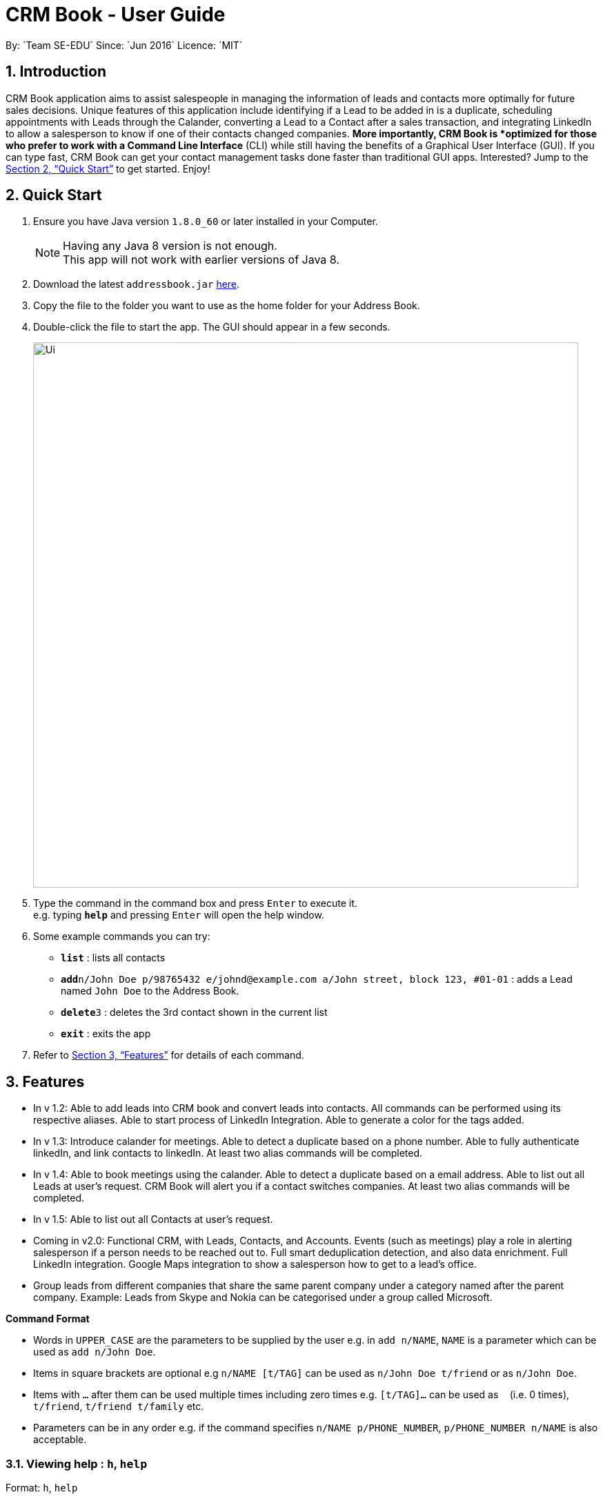 = CRM Book - User Guide
:toc:
:toc-title:
:toc-placement: preamble
:sectnums:
:imagesDir: images
:stylesDir: stylesheets
:xrefstyle: full
:experimental:
ifdef::env-github[]
:tip-caption: :bulb:
:note-caption: :information_source:
endif::[]
:repoURL: https://github.com/CS2103JAN2018-F11-B1/main
By: `Team SE-EDU`      Since: `Jun 2016`      Licence: `MIT`

== Introduction

CRM Book application aims to assist salespeople in managing the information of leads and contacts
more optimally for future sales decisions.
Unique features of this application include identifying if a Lead to be added in is a duplicate,
scheduling appointments with Leads through the Calander, converting a Lead to a Contact after a sales transaction, and integrating LinkedIn to allow
a salesperson to know if one of their contacts changed companies.
*More importantly, CRM Book is *optimized for those who prefer to work with a Command Line Interface* (CLI) while still having the benefits of a Graphical User Interface (GUI). If you can type fast,
CRM Book can get your contact management tasks done faster than traditional GUI apps.
Interested? Jump to the <<Quick Start>> to get started. Enjoy!

== Quick Start

.  Ensure you have Java version `1.8.0_60` or later installed in your Computer.
+
[NOTE]
Having any Java 8 version is not enough. +
This app will not work with earlier versions of Java 8.
+
.  Download the latest `addressbook.jar` link:{repoURL}/releases[here].
.  Copy the file to the folder you want to use as the home folder for your Address Book.
.  Double-click the file to start the app. The GUI should appear in a few seconds.
+
image::Ui.png[width="790"]
+
.  Type the command in the command box and press kbd:[Enter] to execute it. +
e.g. typing *`help`* and pressing kbd:[Enter] will open the help window.
.  Some example commands you can try:

* *`list`* : lists all contacts
* **`add`**`n/John Doe p/98765432 e/johnd@example.com a/John street, block 123, #01-01` : adds a Lead named `John Doe` to the Address Book.
* **`delete`**`3` : deletes the 3rd contact shown in the current list
* *`exit`* : exits the app

.  Refer to <<Features>> for details of each command.

[[Features]]
== Features

* In v 1.2: Able to add leads into CRM book and convert leads into contacts. All commands can be performed using its respective aliases. Able to start process of LinkedIn Integration. Able to generate a color for the tags added.

* In v 1.3: Introduce calander for meetings. Able to detect a duplicate based on a phone number. Able to fully authenticate linkedIn, and link contacts to linkedIn. At least two alias commands will be completed.

* In v 1.4: Able to book meetings using the calander. Able to detect a duplicate based on a email address. Able to list out all Leads at user's request. CRM Book will alert you if a contact switches companies. At least two alias commands will be completed.

* In v 1.5: Able to list out all Contacts at user's request.

* Coming in v2.0: Functional CRM, with Leads, Contacts, and Accounts. Events (such as meetings) play a role in alerting salesperson if a person needs to be reached out to. Full smart deduplication detection, and also data enrichment. Full LinkedIn integration. Google Maps integration to show a salesperson how to get to a lead's office.

* Group leads from different companies that share the same parent company under a category named after the parent company.
Example: Leads from Skype and Nokia can be categorised under a group called Microsoft.

====
*Command Format*

* Words in `UPPER_CASE` are the parameters to be supplied by the user e.g. in `add n/NAME`, `NAME` is a parameter which can be used as `add n/John Doe`.
* Items in square brackets are optional e.g `n/NAME [t/TAG]` can be used as `n/John Doe t/friend` or as `n/John Doe`.
* Items with `…`​ after them can be used multiple times including zero times e.g. `[t/TAG]...` can be used as `{nbsp}` (i.e. 0 times), `t/friend`, `t/friend t/family` etc.
* Parameters can be in any order e.g. if the command specifies `n/NAME p/PHONE_NUMBER`, `p/PHONE_NUMBER n/NAME` is also acceptable.
====

=== Viewing help : `h`, `help`

Format: `h`, `help`

=== Log in to LinkedIn : 'llog', 'linkedin_login' (Half implemented)

Format: 'llog', 'linkedin_login'

[TIP]
A LinkedIn Login is required if you want to synchronize your CRM Book with your LinkedIn Account. If this is your first login, a synchronization will also take place.

=== Update from LinkedIn : 'updateLinkedIn' (IN PROGRESS)

Format: 'updateLinkedIn'

[TIP]
Updating from LinkedIn will synchronize your CRM Book with your LinkedIn Account and highlight all changes since the last synchonization

=== Adding a person: `a`, `add`

Adds a Lead to the CRM +
Format: `a n/NAME p/PHONE_NUMBER e/EMAIL a/ADDRESS [t/TAG]...`, `add n/NAME p/PHONE_NUMBER e/EMAIL a/ADDRESS [t/TAG]...`

[TIP]
A Lead can have any number of tags (including 0)

Examples:

* `add n/John Doe p/98765432 e/johnd@example.com a/John street, block 123, #01-01`
* `add n/Betsy Crowe t/friend e/betsycrowe@example.com a/Newgate Prison p/1234567 t/criminal`
* `a n/Jake Tan t/friend e/jaketan@example.com a/Simei Street 1, block 999, #09-09 p/1234567`

=== Listing all persons : `l`, `list`

Shows a list of all Leads and Contacts in the CRM. +
Format: `l`, `list`

=== Editing a person : `e`, `edit`

Edits an existing person in the address book. +
Format: `e INDEX [n/NAME] [p/PHONE] [e/EMAIL] [a/ADDRESS] [t/TAG]...`, `edit INDEX [n/NAME] [p/PHONE] [e/EMAIL] [a/ADDRESS] [t/TAG]...`

****
* Edits the person at the specified `INDEX`. The index refers to the index number shown in the last person listing. The index *must be a positive integer* 1, 2, 3, ...
* At least one of the optional fields must be provided.
* Existing values will be updated to the input values.
* When editing tags, the existing tags of the person will be removed i.e adding of tags is not cumulative.
* You can remove all the person's tags by typing `t/` without specifying any tags after it.
****

Examples:

* `edit 1 p/91234567 e/johndoe@example.com` +
Edits the phone number and email address of the 1st person to be `91234567` and `johndoe@example.com` respectively.
* `edit 2 n/Betsy Crower t/` +
Edits the name of the 2nd person to be `Betsy Crower` and clears all existing tags.
* `e 2 p/99990000 e/johndoe@example.com` +
Edits the phone number and email address of the 1st person to be `99990000` and `johndoe@example.com` respectively.

=== Converting a person : `con`, `convert`

Converts an existing Lead in the address book. +
Format: `con INDEX`, `convert INDEX`

****
* Converts the person at the specified `INDEX`. The index refers to the index number shown in the last person listing. The index *must be a positive integer* 1, 2, 3, ...
****

Examples:

* `convert 2` +
Converts the 2nd person in the list to a Contact.

* `con 2` +
Converts the 4th person in the list to a Contact.

=== Locating persons by name: `f`, `find`

Finds persons whose names contain any of the given keywords. +
Format: `f KEYWORD [MORE_KEYWORDS]`, `find KEYWORD [MORE_KEYWORDS]`

****
* The search is case insensitive. e.g `hans` will match `Hans`
* The order of the keywords does not matter. e.g. `Hans Bo` will match `Bo Hans`
* Only the name is searched.
* Only full words will be matched e.g. `Han` will not match `Hans`
* Persons matching at least one keyword will be returned (i.e. `OR` search). e.g. `Hans Bo` will return `Hans Gruber`, `Bo Yang`
****

Examples:

* `find John` +
Returns `john` and `John Doe`
* `find Betsy Tim John` +
Returns any person having names `Betsy`, `Tim`, or `John`

=== Deleting a person : `d`, `delete`

Deletes the specified person from the address book. +
Format: `d INDEX`, `delete INDEX`

****
* Deletes the person at the specified `INDEX`.
* The index refers to the index number shown in the most recent listing.
* The index *must be a positive integer* 1, 2, 3, ...
****

Examples:

* `list` +
`delete 2` +
Deletes the 2nd person in the CRM
* `list` +
`d 4` +
Deletes the 4th person in the CRM
* `find Betsy` +
`delete 1` +
Deletes the 1st person in the results of the `find` command

=== Selecting a person : `s`, `select`

Selects the person identified by the index number used in the last leads/contacts listing. +
Format: `s INDEX`, `select INDEX`

****
* Selects the person and loads the Google search page the person at the specified `INDEX`.
* The index refers to the index number shown in the most recent listing.
* The index *must be a positive integer* `1, 2, 3, ...`
****

Examples:

* `list` +
`select 2` +
Selects the 2nd person in the CRM Book
* `list` +
`select 4` +
Selects the 4th person in the CRM Book
* `find Betsy` +
`select 1` +
Selects the 1st person in the results of the `find` command

=== Listing entered commands : `hist`, `history`

Lists all the commands that you have entered in reverse chronological order. +
Format: `hist`, `history`

[NOTE]
====
Pressing the kbd:[&uarr;] and kbd:[&darr;] arrows will display the previous and next input respectively in the command box.
====

// tag::undoredo[]
=== Undoing previous command : `u`, `undo`

Restores the address book to the state before the previous _undoable_ command was executed. +
Format: `u`, `undo`

[NOTE]
====
Undoable commands: those commands that modify the CRM Book's content (`add`, `delete`, `edit` and `clear`).
====

Examples:

* `delete 1` +
`list` +
`undo` (reverses the `delete 1` command) +

* `select 1` +
`l` +
`undo` +
The `undo` command fails as there are no undoable commands executed previously.

* `select 1` +
`l` +
`u` +
The `undo` command fails as there are no undoable commands executed previously.

* `delete 1` +
`clear` +
`undo` (reverses the `clear` command) +
`undo` (reverses the `delete 1` command) +

=== Redoing the previously undone command : `r`, `redo`

Reverses the most recent `undo` command. +
Format: `r`, `redo`

Examples:

* `delete 1` +
`undo` (reverses the `delete 1` command) +
`redo` (reapplies the `delete 1` command) +

* `delete 1` +
`redo` +
The `redo` command fails as there are no `undo` commands executed previously.

* `delete 1` +
`r` +
The `redo` command fails as there are no `undo` commands executed previously.

* `delete 1` +
`clear` +
`undo` (reverses the `clear` command) +
`undo` (reverses the `delete 1` command) +
`redo` (reapplies the `delete 1` command) +
`redo` (reapplies the `clear` command) +
// end::undoredo[]

=== Clearing all entries : `c`, `clear`

Clears all entries from the CRM. +
Format: `c`, clear`

=== Exiting the program : `ex`, `exit`

Exits the program. +
Format: `ex`, `exit`

=== Add or remove a remark to a lead or contact: `rem`, `remark`

Adds or removes a remark to a particular Lead or Contact. +
Format to add remark: `r [INDEX] r/[KEYWORD]`, `remark [INDEX] r/[KEYWORD]`
Examples:

* `r 1 r/Happy` +
Adds the remark 'Happy' to the 1st Lead or Contact.

Format to remove remark: `r [INDEX] r/`, `remark [INDEX] r/`
Examples:

* `r 4 r/` +
Removes the remark of the 4th Lead or Contact.

remark [INDEX] r/[KEYWORD]

=== Saving the data

Address book data are saved in the hard disk automatically after any command that changes the data. +
There is no need to save manually.

// tag::dataencryption[]
=== Encrypting data files `[coming in v2.0]`

_{explain how the user can enable/disable data encryption}_
// end::dataencryption[]

== FAQ

*Q*: How do I transfer my data to another Computer? +
*A*: Install the app in the other computer and overwrite the empty data file it creates with the file that contains the data of your previous CRM folder.

== Command Summary

* *Add* `a n/NAME p/PHONE_NUMBER e/EMAIL a/ADDRESS [t/TAG]...`, `add n/NAME p/PHONE_NUMBER e/EMAIL a/ADDRESS [t/TAG]...` +
e.g. `a n/John Tan p/99991111 e/johntan@example.com a/123, Tampines Rd, 54321 t/colleague`
* *Clear* : `c`, `clear`
* *Convert* : `con`, `convert`
* *Delete* : `d INDEX`, `delete INDEX` +
e.g. `d 5`, `delete 3`
* *Exit* : `ex`, `exit`
* *Edit* : `e INDEX [n/NAME] [p/PHONE_NUMBER] [e/EMAIL] [a/ADDRESS] [t/TAG]...`, `edit INDEX [n/NAME] [p/PHONE_NUMBER] [e/EMAIL] [a/ADDRESS] [t/TAG]...` +
e.g: `e 1 n/John Tan e/johntan@example.com`
e.g. `edit 2 n/James Lee e/jameslee@example.com`
* *Find* : `f KEYWORD [MORE_KEYWORDS]`, `find KEYWORD [MORE_KEYWORDS]` +
e.g. `f Chris`, `find James Jake`
* *List* : `l`, `list`
* *Help* : `h`, `help`
* *Select* : `s INDEX`, `select INDEX` +
e.g.`s 1`, `select 2`
* *History* : `hist`, `history`
* *Undo* : `u`, `undo`
* *Redo* : `r`, `redo`
* *Remark* : `rem`, `remark`
* *Linkedin_login* : 'linklog', 'linkedin_login'
